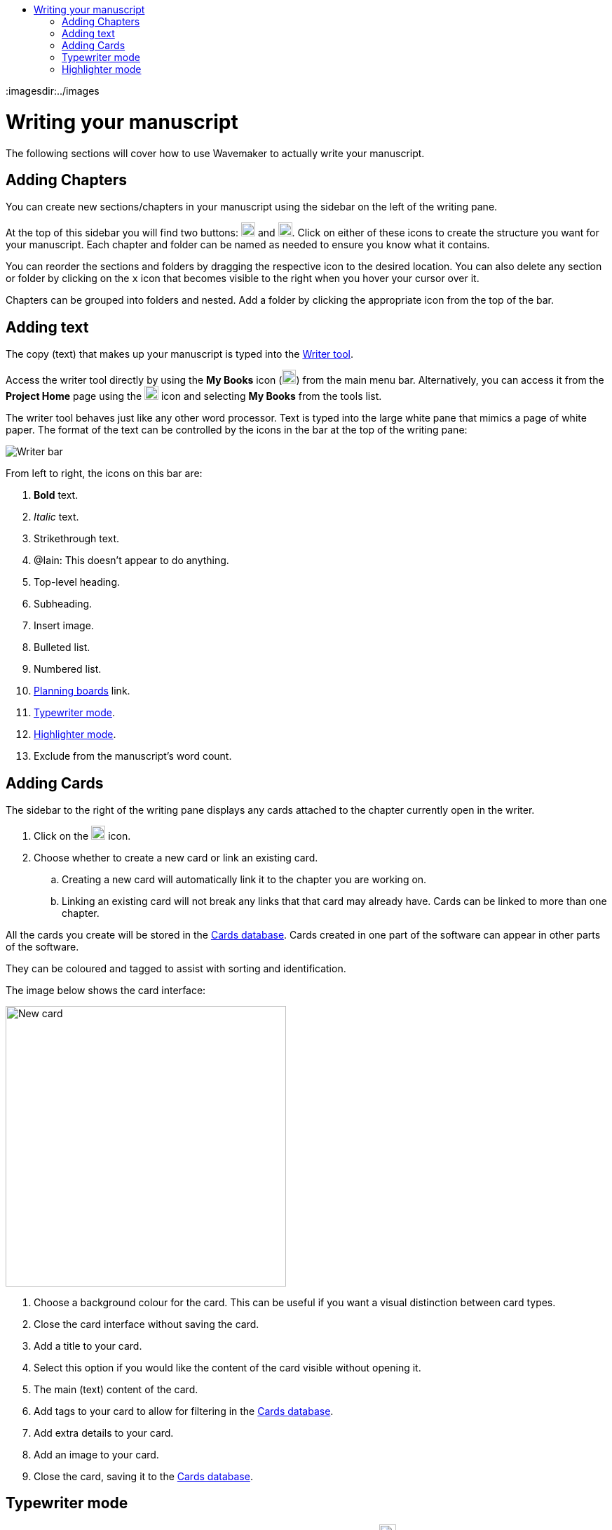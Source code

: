 :doctype: book
:toc:
:toclevels: 1
:toc-title!:
:imagesdir:../images

= Writing your manuscript

The following sections will cover how to use Wavemaker to actually write your manuscript.

== Adding Chapters

You can create new sections/chapters in your manuscript using the sidebar on the left of the writing pane.

At the top of this sidebar you will find two buttons: image:new-folder-icon.png[New folder,width=20,height=20] and image:new-chapter-icon.png[New chapter,width=20,height=20].
Click on either of these icons to create the structure you want for your manuscript.
Each chapter and folder can be named as needed to ensure you know what it contains.

You can reorder the sections and folders by dragging the respective icon to the desired location.
You can also delete any section or folder by clicking on the `x` icon that becomes visible to the right when you hover your cursor over it.

Chapters can be grouped into folders and nested.
Add a folder by clicking the appropriate icon from the top of the bar.

== Adding text

The copy (text) that makes up your manuscript is typed into the xref:features.adoc#writer[Writer tool].

Access the writer tool directly by using the *My Books* icon (image:manuscript-icon.png[My Books,width=20,height=20]) from the main menu bar.
Alternatively, you can access it from the *Project Home* page using the image:project-home-icon.png[Product home,width=20,height=20] icon and selecting *My Books* from the tools list.

The writer tool behaves just like any other word processor.
Text is typed into the large white pane that mimics a page of white paper.
The format of the text can be controlled by the icons in the bar at the top of the writing pane:

image::writer-bar.png[Writer bar]

From left to right, the icons on this bar are:

. *Bold* text.
. _Italic_ text.
. [.line-through]#Strikethrough# text.
. [.underline]##@Iain: This doesn't appear to do anything.##
. Top-level heading.
. Subheading.
. Insert image.
. Bulleted list.
. Numbered list.
. xref:features.adoc#planning-boards[Planning boards] link.
. xref:features.adoc#typewriter-mode[Typewriter mode].
. xref:features.adoc#highlighter-mode[Highlighter mode].
. Exclude from the manuscript's word count.

== Adding Cards

The sidebar to the right of the writing pane displays any cards attached to the chapter currently open in the writer.

. Click on the image:new-card-icon.png[New card,width=20,height=20] icon.

. Choose whether to create a new card or link an existing card.

.. Creating a new card will automatically link it to the chapter you are working on.

.. Linking an existing card will not break any links that that card may already have.
Cards can be linked to more than one chapter.

All the cards you create will be stored in the xref:navigation.adoc#my-cards[Cards database].
Cards created in one part of the software can appear in other parts of the software.

They can be coloured and tagged to assist with sorting and identification.

The image below shows the card interface:

image::new-card-interface.png[New card,400]

. Choose a background colour for the card.
This can be useful if you want a visual distinction between card types.

. Close the card interface without saving the card.

. Add a title to your card.

. Select this option if you would like the content of the card visible without opening it.

. The main (text) content of the card.

. Add tags to your card to allow for filtering in the xref:navigation.adoc#my-cards[Cards database].

. Add extra details to your card.

. Add an image to your card.

. Close the card, saving it to the xref:navigation.adoc#my-cards[Cards database].

[#typewriter-mode]
== Typewriter mode

Typewriter mode is accessed through the Writer tool.
Click the 'typewriter' icon (image:typewriter-icon.png[Typewriter mode,24]) in the top bar to enter Typewriter mode.

This mode aims to help you concentrate on your writing by removing as much of the Wavemaker UI as is practical.
All that remains visible is the Writer formatting bar.

While in Typewriter mode, your text is centred in the window and the font is changed to a typewriter-like style.

As you type, the text automatically rises so that your cursor, and your current work, are at a comfortable eye level.
Lines are double-spaced automatically.

Exit Typewriter mode by clicking on the `x` icon in the top right.

[#highlighter-mode]
== Highlighter mode

Clicking the 'highlighter' icon (image:highlighter-mode-icon.png[Highlighterg mode,24]) in the Writer's main menu bar will reveal a palette of seven colours.

You can click on a colour from this palette and any text you type will be highlighted in that colour.

Alternatively, you can highlight existing text by selecting it and then clicking one of the highlight colours.

[sidebar]
****
@Iain: Some thoughts regarding the highlighter implementation:

. There's no visual indicator on the palette to show which, if any, highlighter is currently in use.
Sure, typing will reveal that, but that could require unnecessary keystrokes to see which highlighter is active.

. The positioning of the colour palette often triggers the Cards sidebar if it is in 'hide' mode.

. Unhighlighting requires carefully selecting the highlighted text and clicking the active colour button (see #1 above).
If the selection is not perfect, not only will the text not be returned to normal, any additional text will become highlighted.
Perhaps a 'white' colour option could be added, or just an 'unhighlight' button?
****

'''

xref:index.adoc[Home]
